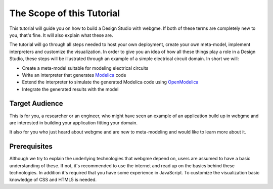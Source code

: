 The Scope of this Tutorial
===========================
This tutorial will guide you on how to build a Design Studio with webgme. If both of these terms are completely new to you,
that's fine. It will also explain what these are.

The tutorial will go through all steps needed to host your own deployment, create your own meta-model, implement interpreters and
customize the visualization. In order to give you an idea of how all these things play a role in a Design Studio, these steps
will be illustrated through an example of a simple electrical circuit domain. In short we will:

* Create a meta-model suitable for modeling electrical circuits
* Write an interpreter that generates `Modelica <https://modelica.org>`_ code
* Extend the interpreter to simulate the generated Modelica code using `OpenModelica <https://openmodelica.org>`_
* Integrate the generated results with the model


Target Audience
----------------
This is for you, a researcher or an engineer, who might have seen an example of an application build up in webgme and are interested
in building your application fitting your domain.

It also for you who just heard about webgme and are new to meta-modeling and would like to learn more about it.

Prerequisites
-------------
Although we try to explain the underlying technologies that webgme depend on,
users are assumed to have a basic understanding of these. If not, it's recommended to use the internet and read up on the basics
behind these technologies. In addition it's required that you have some experience in JavaScript. To customize the visualization
basic knowledge of CSS and HTML5 is needed.

